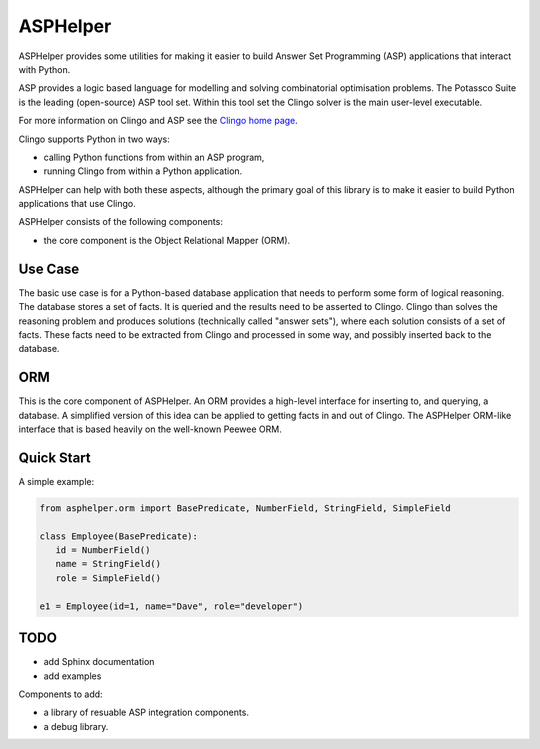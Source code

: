 ASPHelper
=========

ASPHelper provides some utilities for making it easier to build Answer Set
Programming (ASP) applications that interact with Python.

ASP provides a logic based language for modelling and solving combinatorial
optimisation problems. The Potassco Suite is the leading (open-source) ASP tool
set. Within this tool set the Clingo solver is the main user-level
executable.

For more information on Clingo and ASP see the `Clingo home page <https://potassco.org>`_.

Clingo supports Python in two ways:

* calling Python functions from within an ASP program,
* running Clingo from within a Python application.

ASPHelper can help with both these aspects, although the primary goal of this
library is to make it easier to build Python applications that use Clingo.

ASPHelper consists of the following components:

* the core component is the Object Relational Mapper (ORM).


Use Case
--------

The basic use case is for a Python-based database application that needs to
perform some form of logical reasoning. The database stores a set of facts.  It
is queried and the results need to be asserted to Clingo. Clingo than solves the
reasoning problem and produces solutions (technically called "answer
sets"), where each solution consists of a set of facts. These facts need to be
extracted from Clingo and processed in some way, and possibly inserted back to
the database.

ORM
---

This is the core component of ASPHelper. An ORM provides a high-level interface
for inserting to, and querying, a database. A simplified version of this idea
can be applied to getting facts in and out of Clingo. The ASPHelper ORM-like
interface that is based heavily on the well-known Peewee ORM.

Quick Start
-----------

A simple example:

.. code-block:: python

    from asphelper.orm import BasePredicate, NumberField, StringField, SimpleField

    class Employee(BasePredicate):
       id = NumberField()
       name = StringField()
       role = SimpleField()

    e1 = Employee(id=1, name="Dave", role="developer")

TODO
----

* add Sphinx documentation
* add examples

Components to add:

* a library of resuable ASP integration components.
* a debug library.

